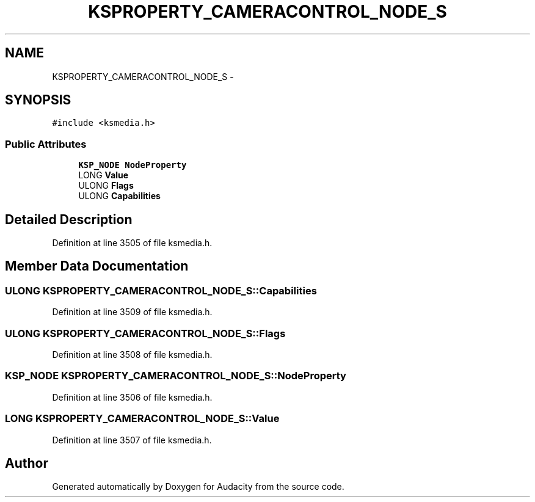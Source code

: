 .TH "KSPROPERTY_CAMERACONTROL_NODE_S" 3 "Thu Apr 28 2016" "Audacity" \" -*- nroff -*-
.ad l
.nh
.SH NAME
KSPROPERTY_CAMERACONTROL_NODE_S \- 
.SH SYNOPSIS
.br
.PP
.PP
\fC#include <ksmedia\&.h>\fP
.SS "Public Attributes"

.in +1c
.ti -1c
.RI "\fBKSP_NODE\fP \fBNodeProperty\fP"
.br
.ti -1c
.RI "LONG \fBValue\fP"
.br
.ti -1c
.RI "ULONG \fBFlags\fP"
.br
.ti -1c
.RI "ULONG \fBCapabilities\fP"
.br
.in -1c
.SH "Detailed Description"
.PP 
Definition at line 3505 of file ksmedia\&.h\&.
.SH "Member Data Documentation"
.PP 
.SS "ULONG KSPROPERTY_CAMERACONTROL_NODE_S::Capabilities"

.PP
Definition at line 3509 of file ksmedia\&.h\&.
.SS "ULONG KSPROPERTY_CAMERACONTROL_NODE_S::Flags"

.PP
Definition at line 3508 of file ksmedia\&.h\&.
.SS "\fBKSP_NODE\fP KSPROPERTY_CAMERACONTROL_NODE_S::NodeProperty"

.PP
Definition at line 3506 of file ksmedia\&.h\&.
.SS "LONG KSPROPERTY_CAMERACONTROL_NODE_S::Value"

.PP
Definition at line 3507 of file ksmedia\&.h\&.

.SH "Author"
.PP 
Generated automatically by Doxygen for Audacity from the source code\&.
